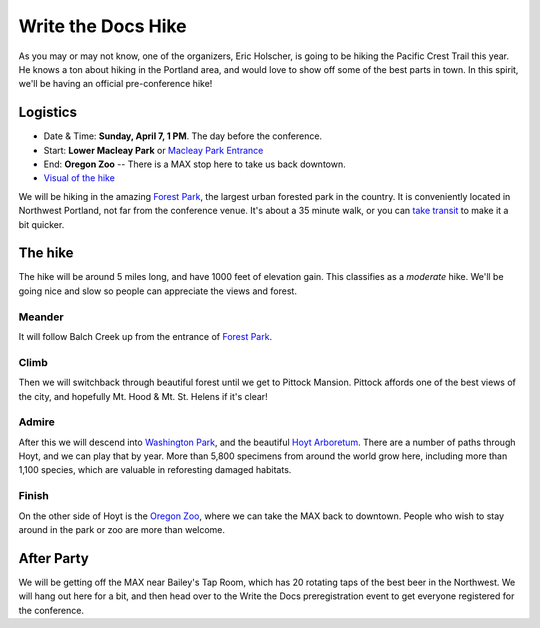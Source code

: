 Write the Docs Hike
====================

As you may or may not know, one of the organizers, Eric Holscher, is going to be hiking the Pacific Crest Trail this year. 
He knows a ton about hiking in the Portland area, and would love to show off some of the best parts in town.
In this spirit, we'll be having an official pre-conference hike!

Logistics
---------

* Date & Time: **Sunday, April 7, 1 PM**. The day before the conference.
* Start: **Lower Macleay Park** or `Macleay Park Entrance`_ 
* End: **Oregon Zoo** -- There is a MAX stop here to take us back downtown.
* `Visual of the hike`_

We will be hiking in the amazing `Forest Park`_, the largest urban forested park in the country.
It is conveniently located in Northwest Portland, not far from the conference venue.
It's about a 35 minute walk, or you can `take transit`_ to make it a bit quicker.

The hike
--------

The hike will be around 5 miles long, and have 1000 feet of elevation gain.
This classifies as a *moderate* hike.
We'll be going nice and slow so people can appreciate the views and forest.

Meander
~~~~~~~

It will follow Balch Creek up from the entrance of `Forest Park`_. 

.. image:: /img/balch.jpg
   :width: 500px

Climb
~~~~~

Then we will switchback through beautiful forest until we get to Pittock Mansion.
Pittock affords one of the best views of the city, and hopefully Mt. Hood & Mt. St. Helens if it's clear!

.. image:: /img/pittock.jpg
   :width: 500px

Admire
~~~~~~

After this we will descend into `Washington Park`_, and the beautiful `Hoyt Arboretum`_.
There are a number of paths through Hoyt, and we can play that by year.
More than 5,800 specimens from around the world grow here, including more than 1,100 species, which are valuable in reforesting damaged habitats.

.. image:: /img/hoyt.png
   :width: 500px

Finish
~~~~~~

On the other side of Hoyt is the `Oregon Zoo`_, where we can take the MAX back to downtown.
People who wish to stay around in the park or zoo are more than welcome.

After Party
-----------

We will be getting off the MAX near Bailey's Tap Room, which has 20 rotating
taps of the best beer in the Northwest. We will hang out here for a bit, and
then head over to the Write the Docs preregistration event to get everyone 
registered for the conference.

.. _take transit: https://maps.google.com/maps?saddr=McMenamins+Mission+Theater,+1624+NW+Glisan+St,+Portland,+OR&daddr=MacLeay+Park+Entrance,+Northwest+Upshur+Street,+Portland,+OR&hl=en&ll=45.529471,-122.700291&spn=0.023931,0.032358&sll=45.529501,-122.700248&sspn=0.023931,0.032358&geocode=FT6ttgIdkO2v-CHTbbXzuzB62Slv6GxU-AmVVDHTbbXzuzB62Q%3BFYLStgIdMI6v-CGojI77DIHw4SnVqz2N6QmVVDGojI77DIHw4Q&gl=us&dirflg=r&ttype=arr&date=04%2F07%2F13&time=1pm&noexp=0&noal=0&sort=def&mra=ls&t=m&z=15&start=0
.. _Macleay Park Entrance: https://maps.google.com/maps?q=Macleay+Park+Entrance&fb=1&gl=us&hq=Macleay+Park+Entrance&hnear=0x54950b0b7da97427:0x1c36b9e6f6d18591,Portland,+OR&cid=0,0,16280654545704357032&t=m&z=16&iwloc=A
.. _Visual of the hike: https://maps.google.com/maps?saddr=MacLeay+Park+Entrance,+NW+Upshur+St,+Portland,+OR&daddr=45.527373,-122.718589+to:45.5225885,-122.717297+to:oregon+zoo&hl=en&ll=45.52448,-122.717757&spn=0.023933,0.032358&sll=45.522345,-122.712822&sspn=0.023934,0.032358&geocode=FYLStgIdMI6v-CGojI77DIHw4SnVqz2N6QmVVDGojI77DIHw4Q%3BFU2xtgIdg3av-CmRNoxzkQmVVDFxAN8jMh2eKQ%3BFZyetgIdj3uv-CnD2fb_jgmVVDHuWX9DnHsevQ%3BFZpttgIdAoGv-CEm_N2esCDn5ykFuFa4LgqVVDEm_N2esCDn5w&oq=macleay+park&gl=us&dirflg=w&mra=dpe&mrsp=2&sz=15&via=1,2&t=m&z=15

.. _Forest Park: http://www.forestparkconservancy.org/
.. _Washington Park: http://washingtonparkpdx.org/
.. _Hoyt Arboretum: http://www.hoytarboretum.org/
.. _Oregon Zoo: http://www.oregonzoo.org/
